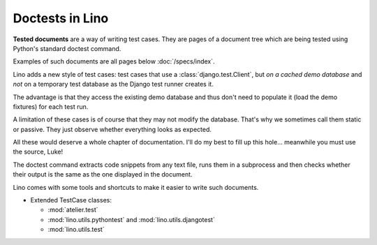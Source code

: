 ================
Doctests in Lino
================

**Tested documents** are a way of writing test cases. They are pages
of a document tree which are being tested using Python's standard
doctest command.

Examples of such documents are all pages below :doc:`/specs/index`.


Lino adds a new style of test cases: test cases that use a
:class:`django.test.Client`, but *on a cached demo database* and *not*
on a temporary test database as the Django test runner creates it.

The advantage is that they access the existing demo database and thus
don't need to populate it (load the demo fixtures) for each test run.

A limitation of these cases is of course that they may not modify the
database. That's why we sometimes call them static or passive. They
just observe whether everything looks as expected.

All these would deserve a whole chapter of documentation.  I'll do my
best to fill up this hole...  meanwhile you must use the source, Luke!


The doctest command extracts code snippets from any text file, runs
them in a subprocess and then checks whether their output is the same
as the one displayed in the document.

Lino comes with some tools and shortcuts to make it easier to write
such documents.




- Extended TestCase classes:

  - :mod:`atelier.test`
  - :mod:`lino.utils.pythontest` and :mod:`lino.utils.djangotest`
  - :mod:`lino.utils.test`

